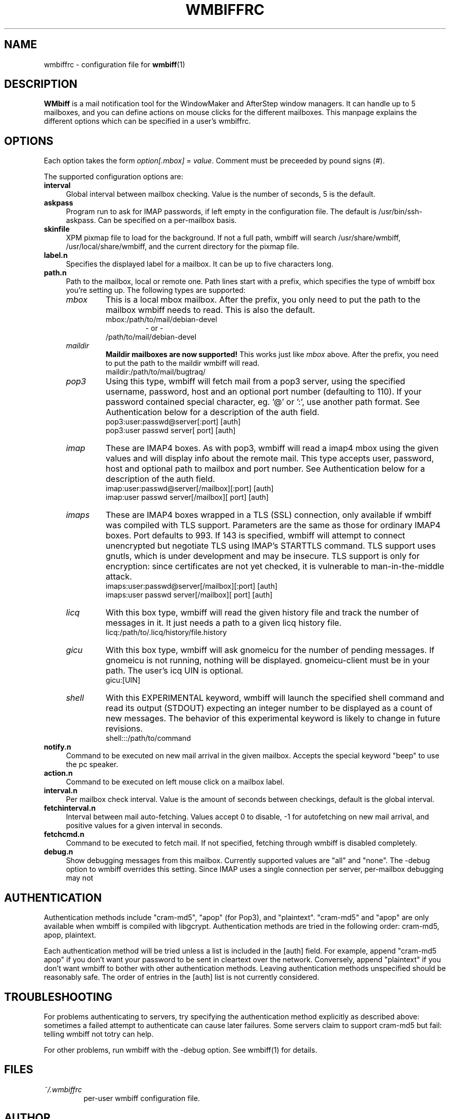 .\" Hey, Emacs!  This is an -*- nroff -*- source file.
.\" $Id: wmbiffrc.5,v 1.11 2002/04/05 19:42:20 bluehal Exp $
.\"
.\" wmbiff.1 and wmbiffrc.5 are copyright 1999-2002 by 
.\" Jordi Mallach <jordi@debian.org>
.\"
.\" This is free documentation, see the latest version of the GNU
.\" General Public License for copying conditions. There is NO warranty.
.TH WMBIFFRC 5 "January 27, 2002" "wmbiff"

.SH NAME
wmbiffrc \- configuration file for
.BR wmbiff (1)

.SH DESCRIPTION
\fBWMbiff\fP is a mail notification tool for the WindowMaker and AfterStep
window managers. It can handle up to 5 mailboxes, and you can define actions
on mouse clicks for the different mailboxes. This manpage explains the
different options which can be specified in a user's wmbiffrc.

.SH OPTIONS
Each option takes the form
.IR option[.mbox] " = " value .
Comment must be preceeded by pound signs (#).

The supported configuration options are:

.TP 4
\fBinterval\fP
Global interval between mailbox checking. Value is the number of seconds, 5
is the default.
.TP 4
\fBaskpass\fP
Program run to ask for IMAP passwords, if left empty in the configuration file.
The default is /usr/bin/ssh-askpass.  Can be specified on a per-mailbox basis.
.TP 4
\fBskinfile\fP
XPM pixmap file to load for the background.  If not a full path, wmbiff will
search /usr/share/wmbiff, /usr/local/share/wmbiff, and the current directory
for the pixmap file.  
.TP
\fBlabel.n\fP
Specifies the displayed label for a mailbox. It can be up to five characters
long.
.TP
\fBpath.n\fP
Path to the mailbox, local or remote one. Path lines start with a prefix,
which specifies the type of wmbiff box you're setting up. The following types
are supported:
.RS
.TP
.I mbox
This is a local mbox mailbox. After the prefix, you only need to put the
path to the mailbox wmbiff needs to read.  This is also the default.
.RS
mbox:/path/to/mail/debian-devel
.RS
- or -
.RE
/path/to/mail/debian-devel
.RE
.TP
.I maildir
\fBMaildir mailboxes are now supported!\fP
This works just like \fImbox\fP above.  After the prefix, you need to put
the path to the maildir wmbiff will read.
.RS
maildir:/path/to/mail/bugtraq/
.RE
.TP
.I pop3
Using this type, wmbiff will fetch mail from a pop3 server, using the
specified username, password, host and an optional port number (defaulting
to 110). If your password contained special character, eg. '@' or ':',
use another path format.  See Authentication below for a description of 
the auth field. 
.RS
pop3:user:passwd@server[:port] [auth]
.RE
.RS
pop3:user passwd server[ port] [auth] 
.RE
.TP
.I imap
These are IMAP4 boxes. As with pop3, wmbiff will read a imap4 mbox using
the given values and will display info about the remote mail. This type
accepts user, password, host and optional path to mailbox and port number.
See Authentication below for a description of the auth field.
.RS
imap:user:passwd@server[/mailbox][:port] [auth]
.RE
.RS
imap:user passwd server[/mailbox][ port] [auth]
.RE
.TP
.I imaps
These are IMAP4 boxes wrapped in a TLS (SSL) connection, only available if 
wmbiff was compiled with TLS support.  Parameters are the same as those for 
ordinary IMAP4 boxes.  Port defaults to 993. If 143 is specified, 
wmbiff will attempt to connect unencrypted but negotiate TLS using
IMAP's STARTTLS command.  TLS support uses gnutls, which is under development
and may be insecure.  TLS support is only for encryption: since certificates
are not yet checked, it is vulnerable to man-in-the-middle attack.
.RS
imaps:user:passwd@server[/mailbox][:port] [auth]
.RE
.RS
imaps:user passwd server[/mailbox][ port] [auth]
.RE
.TP
.I licq
With this box type, wmbiff will read the given history file and track the
number of messages in it. It just needs a path to a given licq history file.
.RS
licq:/path/to/.licq/history/file.history
.RE
.TP
.I gicu
With this box type, wmbiff will ask gnomeicu for the number
of pending messages.  If gnomeicu is not running, nothing
will be displayed.  gnomeicu-client must be in your path.
The user's icq UIN is optional.
.RS
gicu:[UIN]
.RE
.TP
.I shell
With this EXPERIMENTAL keyword, wmbiff will launch the
specified shell command and read its output (STDOUT)
expecting an integer number to be displayed as a count
of new messages.   The behavior of this experimental
keyword is likely to change in future revisions.
.RS
shell:::/path/to/command
.RE
.RE
.TP
\fBnotify.n\fP
Command to be executed on new mail arrival in the given mailbox. Accepts
the special keyword "beep" to use the pc speaker.
.TP
\fBaction.n\fP
Command to be executed on left mouse click on a mailbox label.
.TP
\fBinterval.n\fP
Per mailbox check interval. Value is the amount of seconds between
checkings, default is the global interval.
.TP
\fBfetchinterval.n\fP
Interval between mail auto-fetching. Values accept 0 to disable, -1 for
autofetching on new mail arrival, and positive values for a given interval
in seconds.
.TP
\fBfetchcmd.n\fP
Command to be executed to fetch mail. If not specified, fetching through
wmbiff is disabled completely.
.TP
\fBdebug.n\fP 
Show debugging messages from this mailbox.  Currently
supported values are "all" and "none".  The \-debug option
to wmbiff overrides this setting.  Since IMAP uses a single
connection per server, per-mailbox debugging may not

.SH AUTHENTICATION

Authentication methods include "cram-md5", "apop" (for
Pop3), and "plaintext".  "cram-md5" and "apop" are only
available when wmbiff is compiled with libgcrypt.
Authentication methods are tried in the following order:
cram-md5, apop, plaintext.

Each authentication method will be tried unless a list is
included in the [auth] field.  For example, append "cram-md5
apop" if you don't want your password to be sent in
cleartext over the network.  Conversely, append "plaintext"
if you don't want wmbiff to bother with other authentication
methods.  Leaving authentication methods unspecified should
be reasonably safe.  The order of entries in the [auth] list
is not currently considered.

.SH TROUBLESHOOTING

For problems authenticating to servers, try specifying the
authentication method explicitly as described above:
sometimes a failed attempt to authenticate can cause later
failures.  Some servers claim to support cram-md5 but fail:
telling wmbiff not totry can help.

For other problems, run wmbiff with the -debug option.  See
wmbiff(1) for details.

.SH FILES
.TP
.I ~/.wmbiffrc
per-user wmbiff configuration file.

.SH AUTHOR
This manual page was written by Jordi Mallach <jordi@debian.org>,
originally for the Debian GNU/Linux system (but may be used by others).

.SH SEE ALSO
.PD 0
.TP
\fBwmbiff\fP(1)
.PP
\fI/usr/share/doc/wmbiff/examples/sample.wmbiffrc\fP
(or equivalent on your system)
